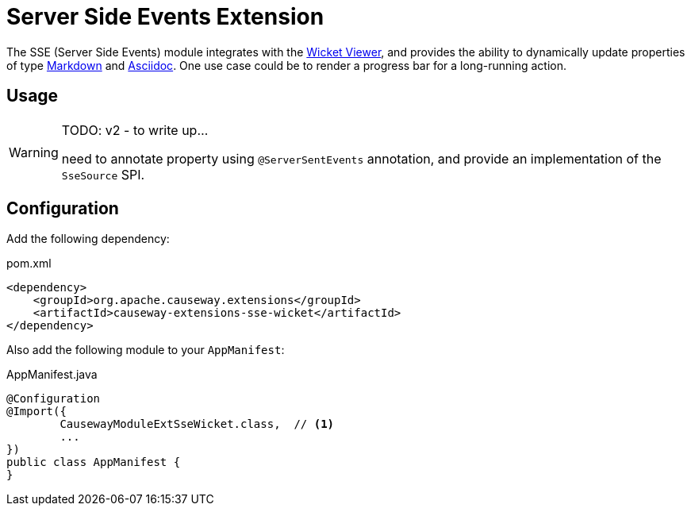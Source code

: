 = Server Side Events Extension

:Notice: Licensed to the Apache Software Foundation (ASF) under one or more contributor license agreements. See the NOTICE file distributed with this work for additional information regarding copyright ownership. The ASF licenses this file to you under the Apache License, Version 2.0 (the "License"); you may not use this file except in compliance with the License. You may obtain a copy of the License at. http://www.apache.org/licenses/LICENSE-2.0 . Unless required by applicable law or agreed to in writing, software distributed under the License is distributed on an "AS IS" BASIS, WITHOUT WARRANTIES OR  CONDITIONS OF ANY KIND, either express or implied. See the License for the specific language governing permissions and limitations under the License.

The SSE (Server Side Events) module integrates with the xref:vw:ROOT:about.adoc[Wicket Viewer], and provides the ability to dynamically update properties of type xref:valuetypes:markdown:about.adoc[Markdown] and xref:valuetypes:asciidoc:about.adoc[Asciidoc].
One use case could be to render a progress bar for a long-running action.


== Usage

[WARNING]
====
TODO: v2 - to write up...

need to annotate property using `@ServerSentEvents` annotation, and provide an implementation of the `SseSource` SPI.
====

== Configuration

Add the following dependency:

[source,xml]
.pom.xml
----
<dependency>
    <groupId>org.apache.causeway.extensions</groupId>
    <artifactId>causeway-extensions-sse-wicket</artifactId>
</dependency>
----

Also add the following module to your `AppManifest`:

[source,java]
.AppManifest.java
----
@Configuration
@Import({
        CausewayModuleExtSseWicket.class,  // <.>
        ...
})
public class AppManifest {
}
----



